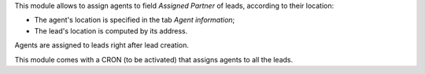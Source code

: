 This module allows to assign agents to field *Assigned Partner* of leads, according to their location:

* The agent's location is specified in the tab *Agent information*;
* The lead's location is computed by its address.

Agents are assigned to leads right after lead creation.

This module comes with a CRON (to be activated) that assigns agents to all the leads.
